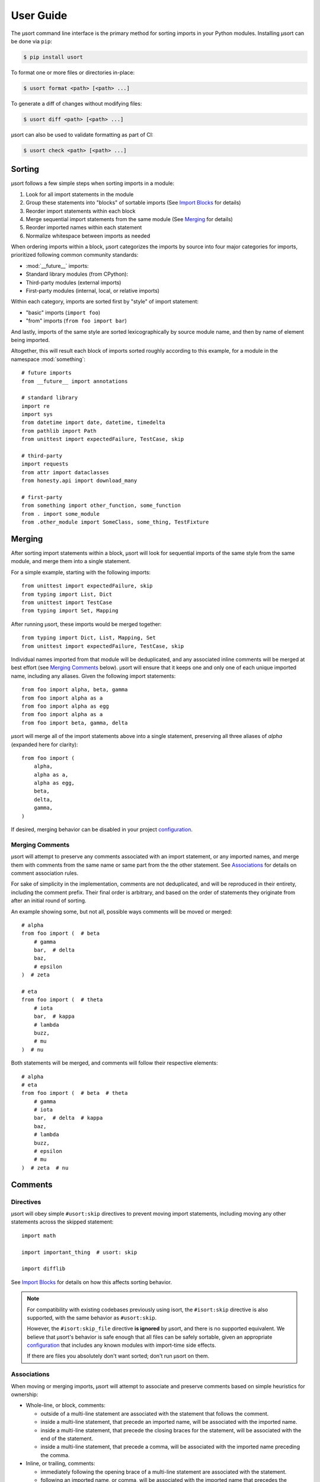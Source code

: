 User Guide
==========

The µsort command line interface is the primary method for sorting imports
in your Python modules. Installing µsort can be done via ``pip``:

.. code-block:: shell-session

    $ pip install usort

To format one or more files or directories in-place:

.. code-block:: shell-session

    $ usort format <path> [<path> ...]

To generate a diff of changes without modifying files:

.. code-block:: shell-session

    $ usort diff <path> [<path> ...]

µsort can also be used to validate formatting as part of CI:

.. code-block:: shell-session

    $ usort check <path> [<path> ...]


Sorting
-------

µsort follows a few simple steps when sorting imports in a module:

1. Look for all import statements in the module
2. Group these statements into "blocks" of sortable imports
   (See `Import Blocks`_ for details)
3. Reorder import statements within each block
4. Merge sequential import statements from the same module (See `Merging`_ for details)
5. Reorder imported names within each statement
6. Normalize whitespace between imports as needed

When ordering imports within a block, µsort categorizes the imports by source
into four major categories for imports, prioritized following common community
standards:

* :mod:`__future__` imports:
* Standard library modules (from CPython):
* Third-party modules (external imports)
* First-party modules (internal, local, or relative imports)

Within each category, imports are sorted first by "style" of import statement:

* "basic" imports (``import foo``)
* "from" imports (``from foo import bar``)

And lastly, imports of the same style are sorted lexicographically by source
module name, and then by name of element being imported.

Altogether, this will result each block of imports sorted roughly according
to this example, for a module in the namespace :mod:`something`::

    # future imports
    from __future__ import annotations

    # standard library
    import re
    import sys
    from datetime import date, datetime, timedelta
    from pathlib import Path
    from unittest import expectedFailure, TestCase, skip

    # third-party
    import requests
    from attr import dataclasses
    from honesty.api import download_many

    # first-party
    from something import other_function, some_function
    from . import some_module
    from .other_module import SomeClass, some_thing, TestFixture


Merging
-------

After sorting import statements within a block, µsort will look for sequential imports
of the same style from the same module, and merge them into a single statement.

For a simple example, starting with the following imports::

    from unittest import expectedFailure, skip
    from typing import List, Dict
    from unittest import TestCase
    from typing import Set, Mapping

After running µsort, these imports would be merged together::

    from typing import Dict, List, Mapping, Set
    from unittest import expectedFailure, TestCase, skip

Individual names imported from that module will be deduplicated, and any associated
inline comments will be merged at best effort (see `Merging Comments`_ below).
µsort will ensure that it keeps one and only one of each unique imported name,
including any aliases. Given the following import statements::

    from foo import alpha, beta, gamma
    from foo import alpha as a
    from foo import alpha as egg
    from foo import alpha as a
    from foo import beta, gamma, delta

µsort will merge all of the import statements above into a single statement, preserving
all three aliases of `alpha` (expanded here for clarity)::

    from foo import (
        alpha,
        alpha as a,
        alpha as egg,
        beta,
        delta,
        gamma,
    )

If desired, merging behavior can be disabled in your project `configuration`_.

Merging Comments
^^^^^^^^^^^^^^^^

µsort will attempt to preserve any comments associated with an import statement, or any
imported names, and merge them with comments from the same name or same part from the
the other statement. See `Associations`_ for details on comment association rules.

For sake of simplicity in the implementation, comments are not deduplicated, and will
be reproduced in their entirety, including the comment prefix. Their final order is
arbitrary, and based on the order of statements they originate from after an initial
round of sorting.

An example showing some, but not all, possible ways comments will be moved or merged::

    # alpha
    from foo import (  # beta
        # gamma
        bar,  # delta
        baz,
        # epsilon
    )  # zeta

    # eta
    from foo import (  # theta
        # iota
        bar,  # kappa
        # lambda
        buzz,
        # mu
    )  # nu

Both statements will be merged, and comments will follow their respective elements::

    # alpha
    # eta
    from foo import (  # beta  # theta
        # gamma
        # iota
        bar,  # delta  # kappa
        baz,
        # lambda
        buzz,
        # epsilon
        # mu
    )  # zeta  # nu


Comments
--------

Directives
^^^^^^^^^^

µsort will obey simple ``#usort:skip`` directives to prevent moving import statements,
including moving any other statements across the skipped statement::

    import math

    import important_thing  # usort: skip

    import difflib

See `Import Blocks`_ for details on how this affects sorting behavior.

.. note:: 
    For compatibility with existing codebases previously using isort, the
    ``#isort:skip`` directive is also supported, with the same behavior as
    ``#usort:skip``.
    
    However, the ``#isort:skip_file`` directive **is ignored** by µsort, and there
    is no supported equivalent. We believe that µsort's behavior is safe enough that
    all files can be safely sortable, given an appropriate `configuration`_ that
    includes any known modules with import-time side effects.

    If there are files you absolutely don't want sorted; don't run µsort on them.

Associations
^^^^^^^^^^^^

When moving or merging imports, µsort will attempt to associate and preserve comments
based on simple heuristics for ownership:

* Whole-line, or block, comments:

  * outside of a multi-line statement are associated with the statement that follows
    the comment.
  * inside a multi-line statement, that precede an imported name, will be associated
    with the imported name.
  * inside a multi-line statement, that precede the closing braces for the statement,
    will be associated with the end of the statement.
  * inside a multi-line statement, that precede a comma, will be associated with the
    imported name preceding the comma.

* Inline, or trailing, comments:

  * immediately following the opening brace of a multi-line statement are associated
    with the statement.
  * following an imported name, or comma, will be associated with the imported name
    that precedes the comment.

Given the number of possible places for comments in the Python grammar for a single
import statement, it may be easier to follow this example::

    # IMPORT
    from foo import (  # IMPORT
        # BETA
        beta,  # BETA

        # ALPHA
        alpha  # ALPHA
        # ALPHA
        , # ALPHA

        # IMPORT
    )  # IMPORT

Be aware that blank lines do not impact association rules, and the blank lines in the
example above are purely for clarity.

.. note:: Block comments at the beginning of a source file will not be associated with
    any statement, due to behavior in LibCST [#libcst405]_.

    This means the `# alpha` comment below will not move with the import statement
    it would otherwise be associated with::

        #!/usr/bin/env python

        # alpha
        import foo
        import bar

    This would unexpectedly result in the following file after sorting::

        #!/usr/bin/env python

        # alpha
        import bar
        import foo

    To guarantee the expected behavior, a simple docstring can be added at the top of
    the file, and any comments after the docstring will be associated with the
    appropriate statements::

        #!/usr/bin/env python
        """ This is a module """

        # alpha
        import foo
        import bar

    This would then allow µsort to correctly move the comment as expected::

        #!/usr/bin/env python
        """ This is a module """

        import bar
        # alpha
        import foo

    .. [#libcst405] https://github.com/Instagram/LibCST/issues/405


Import Blocks
-------------

µsort groups imports into one or more "blocks" of imports. µsort will only move imports
within the distinct block they were originally located. The boundaries of blocks are
treated as "barriers", and imports will never move across these boundaries from one
block to another.

µsort uses a set of simple heuristics to define blocks of imports, based on common
idioms and special behaviors that ensure a reasonable level of "safety" when sorting.

Comment Directives
^^^^^^^^^^^^^^^^^^

Comments with special directives create explicit blocks, separated by the line
containing the directives, which will remain unchanged::

    import math

    import important_thing  # usort: skip

    import difflib

Both ``#usort:skip`` and ``#isort:skip`` (with any amount of whitespace),
will trigger this behavior, so existing comments intended for isort will still
work with µsort.

Statements
^^^^^^^^^^

Any non-import statement positioned between imports will create an implicit
block separator. This allows µsort to automatically preserve use of modules
that must happen before other imports, such as filtering warnings or debug
logging::

    import warnings
    warnings.filterwarnings(...)  # <-- implicit block separator

    import noisy_module

    print("in between imports")  # <-- implicit block separator

    import other_module

Shadowed Imports
^^^^^^^^^^^^^^^^

Any import that shadows a previous import will create an implicit block
separator::

    import foo as os
    import os  # <-- implicit block separator

Star Imports
^^^^^^^^^^^^

Star imports, which can potentially shadow or be shadowed by any other import,
will also create implicit block separators::

    import foo

    from bar import *  # <-- implicit block separator

    import dog

.. _side-effect-imports:

Side Effect Imports
^^^^^^^^^^^^^^^^^^^

Writing modules with import-time side effects is a bad practice; any side
effects should ideally wait for a function in that module to be called, like
with :func:`warnings.filterwarnings()`. In these cases, µsort will correctly
find and create a block separator, preventing accidental changes in execution
order when sorting.

However, it's common for testing libraries and entry points to have well-known
side effects when imported, and this can cause trouble with import sorting.
Rather than adding ``# usort:skip`` comments to every occurence, these modules
can be added to the :attr:`side_effect_modules` configuration option:

.. code-block:: toml
    :name: pyproject.toml

    [tool.usort]
    side_effect_modules = ["sir_kibble"]

µsort will then treat any import of these modules as implicit block separators::

    import foo

    from sir_kibble import leash  # <-- implicit block separator

    import dog

This may result in less-obvious sorting results for users unaware of the
context, so it is recommended to use this sparingly. The ``list-imports``
command may be useful for understanding how this affects your source files.


Configuration
-------------

µsort shouldn't require configuration for most projects, but offers some basic
options to customize sorting and categorization behaviors.

:file:`pyproject.toml`
^^^^^^^^^^^^^^^^^^^^^^

The preferred method of configuring µsort is in your project's
:file:`pyproject.toml`, in the ``tool.usort`` table.
When sorting each file, µsort will look for the "nearest" :file:`pyproject.toml`
to the file being sorted, looking upwards until the project root is found, or
until the root of the filesystem is reached.

``[tool.usort]``
%%%%%%%%%%%%%%%%

The following options are valid for the main ``tool.usort`` table:

.. attribute:: categories
    :type: List[str]
    :value: ["future", "standard_library", "third_party", "first_party"]

    If given, this list of categories overrides the default list of categories
    that µsort provides. New categories may be added, but any of the default
    categories *not* listed here will be removed.

.. attribute:: default_category
    :type: str
    :value: "third_party"

    The default category to classify any modules that aren't already known by
    µsort as part of the standard library or otherwise listed in the
    ``tool.usort.known`` table.

.. attribute:: side_effect_modules
    :type: List[str]

    An optional list of known modules that have dangerous import-time side
    effects. Any module in this list will create implicit block separators from
    any import statement matching one of these modules.

    See :ref:`side-effect-imports`.

.. attribute:: first_party_detection
    :type: bool
    :value: true

    Whether to run a heuristic to detect the top-level name of the file being sorted,
    and consider that name as first-party.  This heuristic happens after other options
    are loaded, so such names cannot be overridden to another category if this is
    enabled.

.. attribute:: merge_imports
    :type: bool
    :value: true

    Whether to merge sequential imports from the same base module.
    See `Merging`_ for details on how this works.


``[tool.usort.known]``
%%%%%%%%%%%%%%%%%%%%%%

The ``tool.usort.known`` table allows for providing a custom list of known
modules for each category defined by :attr:`categories` above. These modules
should be a list of module names assigned to a property named matching the
category they should be assigned to. If a module is listed under multiple
catergories, the last category it appears in will take precedence.

As an example, this creates a fifth category "numpy", and adds both :mod:`numpy`
and :mod:`pandas` to the known modules list for the "numpy" category, as well
as adding the :mod:`example` module to the "first_party" category:

.. code-block:: toml

    [tool.usort]
    categories = ["future", "standard_library", numpy", "third_party", "first_party"]
    default_category = "third_party"

    [tool.usort.known]
    numpy = ["numpy", "pandas"]
    first_party = ["example"]


Troubleshooting
---------------

If µsort behavior is unexpected, or you would like to see how µsort detects
blocks in your code, the `list-imports` command may help.

Given the file ``test.py``::

    import warnings
    warnings.filterwarnings(...)

    import foo
    from bar import bar  # usort:skip

    import sys

Running ``list-imports`` will generate the following output:

.. code-block:: shell-session

    $ usort list-imports test.py
    test.py 3 blocks:
    body[0:1]
    Formatted:
    [[[
    import warnings
    ]]]
    body[2:3]
    Formatted:
    [[[

    import foo
    ]]]
    body[4:5]
    Formatted:
    [[[

    import sys
    ]]]

Note that imports that are also block separators (like star imports or imports
with ``skip`` directives) will not be listed in the output, because they are
not within the sortable blocks that µsort operates on.

If more details are desired, the ``--debug`` flag will also provide categories
and sorting information for each import:

.. code-block:: shell-session

    $ usort list-imports --debug test.py
    test.py 3 blocks:
    body[0:1]
        0 SortableImport(sort_key=SortKey(category_index=1, is_from_import=False, ndots=0), first_module='warnings', first_dotted_import='warnings', imported_names={'warnings'}) (Category.STANDARD_LIBRARY)
    body[2:3]
        0 SortableImport(sort_key=SortKey(category_index=2, is_from_import=False, ndots=0), first_module='foo', first_dotted_import='foo', imported_names={'foo'}) (Category.THIRD_PARTY)
    body[4:5]
        0 SortableImport(sort_key=SortKey(category_index=1, is_from_import=False, ndots=0), first_module='sys', first_dotted_import='sys', imported_names={'sys'}) (Category.STANDARD_LIBRARY)

